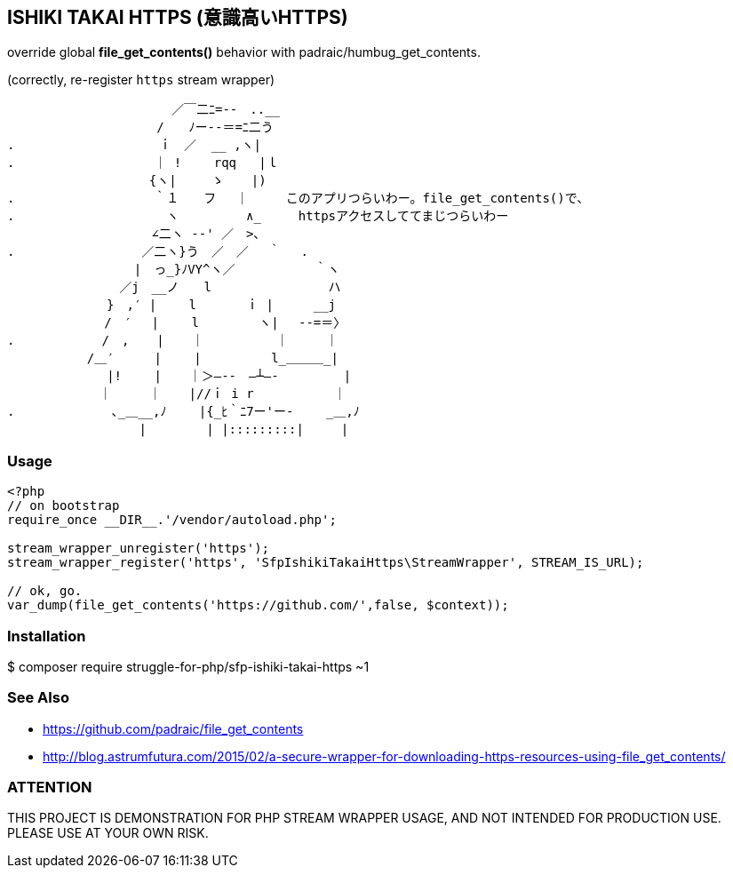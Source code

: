 == ISHIKI TAKAI HTTPS (意識高いHTTPS)

override global *file_get_contents()* behavior with padraic/humbug_get_contents.

(correctly, re-register `https` stream wrapper)

----
　　　 　 　 　 　 　 　 ／￣二ﾆ=‐-　..__
　　　　　 　 　 　 　 /　　ﾉー--＝=ﾆ二う
.　　　 　 　 　 　 　 ｉ　／  __ ,ヽ|　　　　　 　 　 　 
.　 　 　 　 　 　 　 ｜ !　　 rqq   |ｌ　 　 　 　 　 　 　 
　　　　　　 　 　 　 {ヽ|　   ゝ　  |)　　　　　　　　　　
.　　　　　　　　　 　 ｀１　　フ　 ｜　　　このアプリつらいわー。file_get_contents()で、　　 　 　 　
.　　　　　　　　　　 　 ヽ 　 　 　 ∧_　　　httpsアクセスしててまじつらいわー
　　　　　　　　　　 　∠二ヽ -‐' ／　>､　　　　　　　 
.　　　　　　　　 　 ／二ヽ}う　／　／　 ｀　 .　　　　　
　　　　　　　　 　 |　っ_}ﾉVY^ヽ／　 　 　 　 ｀ヽ　 　 
　　 　 　 　 　 ／j　__ノ　　l　　　　 　 　 　 ハ 　 
　　　　　　　　}　,′ |　　 l　　　　ｉ |　　  __j　　
　　　　 　 　 /　′　 |　　 l　 　 　 ヽ|　 -‐=＝〉　 
. 　 　 　 　 /　, 　 | 　 ｜　 　 　　 ｜　　　｜
　 　 　 　 /＿′　　  |　　 |　　　　　 l_＿＿＿_|
　 　 　 　 　 |!　　 | 　 ｜＞―--　―┴―-　       |
　　 　 　 　 ｜　　　｜ 　 |//ｉ i r　　　　    ｜
.　　　　 　 　 ､_＿__,ﾉ　　 |{_ﾋ｀ﾆ7ー'ー-　　 _＿,ﾉ
　　 　 　 　 　 　 |　 　 　 | |:::::::::|　　　|
----

=== Usage

[source,php]
----
<?php
// on bootstrap
require_once __DIR__.'/vendor/autoload.php';

stream_wrapper_unregister('https');
stream_wrapper_register('https', 'SfpIshikiTakaiHttps\StreamWrapper', STREAM_IS_URL);

// ok, go.
var_dump(file_get_contents('https://github.com/',false, $context)); 

----

=== Installation
$ composer require struggle-for-php/sfp-ishiki-takai-https ~1

=== See Also
  - https://github.com/padraic/file_get_contents
  - http://blog.astrumfutura.com/2015/02/a-secure-wrapper-for-downloading-https-resources-using-file_get_contents/

=== ATTENTION
THIS PROJECT IS DEMONSTRATION FOR PHP STREAM WRAPPER USAGE, AND NOT INTENDED FOR PRODUCTION USE. PLEASE USE AT YOUR OWN RISK.

